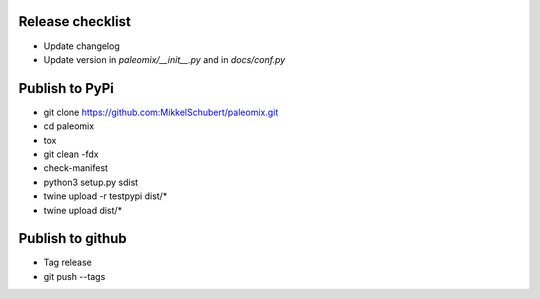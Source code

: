 Release checklist
-----------------

* Update changelog
* Update version in `paleomix/__init__.py` and in `docs/conf.py`


Publish to PyPi
---------------

* git clone https://github.com:MikkelSchubert/paleomix.git
* cd paleomix
* tox
* git clean -fdx
* check-manifest
* python3 setup.py sdist
* twine upload -r testpypi dist/*
* twine upload dist/*


Publish to github
-----------------

* Tag release
* git push --tags
